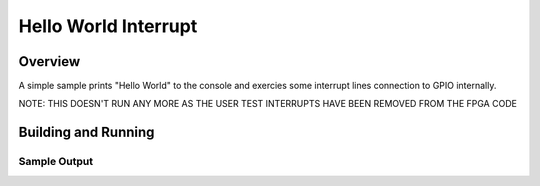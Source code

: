 .. _hello_world_interrupt:

Hello World Interrupt
#####################

Overview
********

A simple sample prints "Hello World" to the console and exercies some interrupt lines
connection to GPIO internally.

NOTE: THIS DOESN'T RUN ANY MORE AS THE USER TEST INTERRUPTS HAVE BEEN REMOVED FROM THE FPGA CODE


Building and Running
********************


Sample Output
=============

.. code-block:: console

